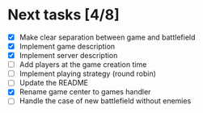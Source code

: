 #+STARTUP: indent

* Next tasks [4/8]

- [X] Make clear separation between game and battlefield
- [X] Implement game description
- [X] Implement server description
- [ ] Add players at the game creation time
- [ ] Implement playing strategy (round robin)
- [ ] Update the README
- [X] Rename game center to games handler
- [ ] Handle the case of new battlefield without enemies
